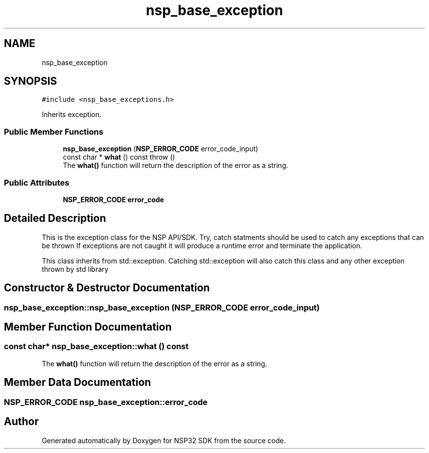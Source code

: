 .TH "nsp_base_exception" 3 "Tue Jan 31 2017" "Version v1.7" "NSP32 SDK" \" -*- nroff -*-
.ad l
.nh
.SH NAME
nsp_base_exception
.SH SYNOPSIS
.br
.PP
.PP
\fC#include <nsp_base_exceptions\&.h>\fP
.PP
Inherits exception\&.
.SS "Public Member Functions"

.in +1c
.ti -1c
.RI "\fBnsp_base_exception\fP (\fBNSP_ERROR_CODE\fP error_code_input)"
.br
.ti -1c
.RI "const char * \fBwhat\fP () const  throw ()"
.br
.RI "The \fBwhat()\fP function will return the description of the error as a string\&. "
.in -1c
.SS "Public Attributes"

.in +1c
.ti -1c
.RI "\fBNSP_ERROR_CODE\fP \fBerror_code\fP"
.br
.in -1c
.SH "Detailed Description"
.PP 
This is the exception class for the NSP API/SDK\&. Try, catch statments should be used to catch any exceptions that can be thrown If exceptions are not caught it will produce a runtime error and terminate the application\&.
.PP
This class inherits from std::exception\&. Catching std::exception will also catch this class and any other exception thrown by std library 
.SH "Constructor & Destructor Documentation"
.PP 
.SS "nsp_base_exception::nsp_base_exception (\fBNSP_ERROR_CODE\fP error_code_input)"

.SH "Member Function Documentation"
.PP 
.SS "const char* nsp_base_exception::what () const"

.PP
The \fBwhat()\fP function will return the description of the error as a string\&. 
.SH "Member Data Documentation"
.PP 
.SS "\fBNSP_ERROR_CODE\fP nsp_base_exception::error_code"


.SH "Author"
.PP 
Generated automatically by Doxygen for NSP32 SDK from the source code\&.
